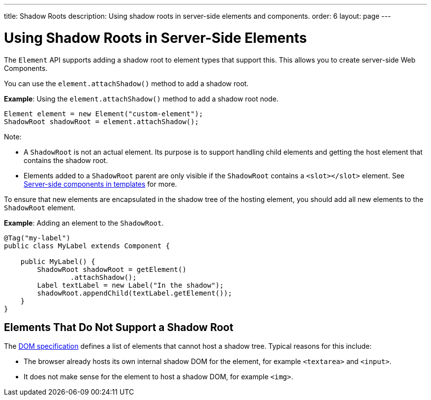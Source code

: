 ---
title: Shadow Roots
description: Using shadow roots in server-side elements and components.
order: 6
layout: page
---

= Using Shadow Roots in Server-Side Elements

The [classname]`Element` API supports adding a shadow root to element types that support this.
This allows you to create server-side Web Components.

You can use the [methodname]`element.attachShadow()` method to add a shadow root.

*Example*: Using the [methodname]`element.attachShadow()` method to add a shadow root node.

[source,java]
----
Element element = new Element("custom-element");
ShadowRoot shadowRoot = element.attachShadow();
----

Note:

* A [classname]`ShadowRoot` is not an actual element.
Its purpose is to support handling child elements and getting the host element that contains the shadow root.

* Elements added to a [classname]`ShadowRoot` parent are only visible if the [classname]`ShadowRoot` contains a `<slot></slot>` element.
See <<{articles}/templates/components-in-slot#,Server-side components in templates>> for more.


To ensure that new elements are encapsulated in the shadow tree of the hosting element, you should add all new elements to the [classname]`ShadowRoot` element.

*Example*: Adding an element to the [classname]`ShadowRoot`.

[source,java]
----
@Tag("my-label")
public class MyLabel extends Component {

    public MyLabel() {
        ShadowRoot shadowRoot = getElement()
                .attachShadow();
        Label textLabel = new Label("In the shadow");
        shadowRoot.appendChild(textLabel.getElement());
    }
}
----

== Elements That Do Not Support a Shadow Root

The https://dom.spec.whatwg.org/#dom-element-attachshadow[DOM specification] defines a list of elements that cannot host a shadow tree.
Typical reasons for this include:

* The browser already hosts its own internal shadow DOM for the element, for example `<textarea>` and `<input>`.
* It does not make sense for the element to host a shadow DOM, for example `<img>`.
